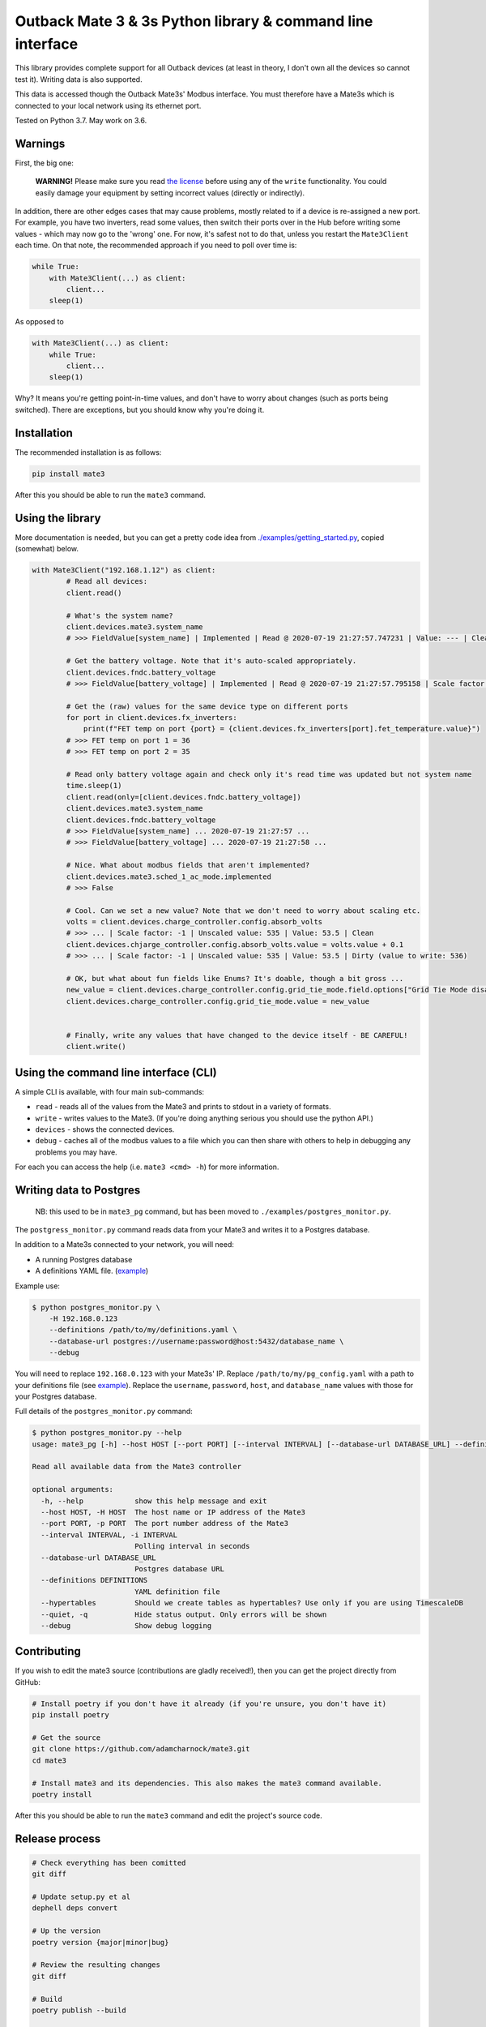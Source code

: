 
Outback Mate 3 & 3s Python library & command line interface
===========================================================


.. image:: https://badge.fury.io/py/mate3.svg
   :target: https://badge.fury.io/py/mate3
   :alt: PyPI version


This library provides complete support for all Outback devices (at least in theory, 
I don't own all the devices so cannot test it). Writing data is also supported.

This data is accessed though the Outback Mate3s' Modbus interface. You must therefore 
have a Mate3s which is connected to your local network using its ethernet port.

Tested on Python 3.7. May work on 3.6.

Warnings
--------

First, the big one:

..

   **WARNING!** Please make sure you read `the license <https://github.com/adamcharnock/mate3/blob/master/LICENSE>`_ before using any of the ``write`` functionality. You could easily damage your equipment by setting incorrect values (directly or indirectly).


In addition, there are other edges cases that may cause problems, mostly related to if a device is re-assigned a new port. For example, you have two inverters, read some values, then switch their ports over in the Hub before writing some values - which may now go to the 'wrong' one. For now, it's safest not to do that, unless you restart the ``Mate3Client`` each time. On that note, the recommended approach if you need to poll over time is:

.. code-block:: python

   while True:
       with Mate3Client(...) as client:
           client...
       sleep(1)

As opposed to

.. code-block:: python

   with Mate3Client(...) as client:
       while True:
           client...
       sleep(1)

Why? It means you're getting point-in-time values, and don't have to worry about changes (such as ports being switched). There are exceptions, but you should know why you're doing it.

Installation
------------

The recommended installation is as follows:

.. code-block:: sh

   pip install mate3

After this you should be able to run the ``mate3`` command.

Using the library
-----------------

More documentation is needed, but you can get a pretty code idea from `./examples/getting_started.py <./examples/getting_started.py>`_\ , copied (somewhat) below. 

.. code-block:: python

   with Mate3Client("192.168.1.12") as client:
           # Read all devices:
           client.read()

           # What's the system name?
           client.devices.mate3.system_name
           # >>> FieldValue[system_name] | Implemented | Read @ 2020-07-19 21:27:57.747231 | Value: --- | Clean

           # Get the battery voltage. Note that it's auto-scaled appropriately.
           client.devices.fndc.battery_voltage
           # >>> FieldValue[battery_voltage] | Implemented | Read @ 2020-07-19 21:27:57.795158 | Scale factor: -1 | Unscaled value: 544 | Value: 54.4 | Clean

           # Get the (raw) values for the same device type on different ports
           for port in client.devices.fx_inverters:
               print(f"FET temp on port {port} = {client.devices.fx_inverters[port].fet_temperature.value}")
           # >>> FET temp on port 1 = 36
           # >>> FET temp on port 2 = 35

           # Read only battery voltage again and check only it's read time was updated but not system name
           time.sleep(1)
           client.read(only=[client.devices.fndc.battery_voltage])
           client.devices.mate3.system_name
           client.devices.fndc.battery_voltage
           # >>> FieldValue[system_name] ... 2020-07-19 21:27:57 ...
           # >>> FieldValue[battery_voltage] ... 2020-07-19 21:27:58 ...

           # Nice. What about modbus fields that aren't implemented?
           client.devices.mate3.sched_1_ac_mode.implemented
           # >>> False

           # Cool. Can we set a new value? Note that we don't need to worry about scaling etc.
           volts = client.devices.charge_controller.config.absorb_volts
           # >>> ... | Scale factor: -1 | Unscaled value: 535 | Value: 53.5 | Clean
           client.devices.chjarge_controller.config.absorb_volts.value = volts.value + 0.1
           # >>> ... | Scale factor: -1 | Unscaled value: 535 | Value: 53.5 | Dirty (value to write: 536)

           # OK, but what about fun fields like Enums? It's doable, though a bit gross ...
           new_value = client.devices.charge_controller.config.grid_tie_mode.field.options["Grid Tie Mode disabled"]
           client.devices.charge_controller.config.grid_tie_mode.value = new_value


           # Finally, write any values that have changed to the device itself - BE CAREFUL!
           client.write()

Using the command line interface (CLI)
--------------------------------------

A simple CLI is available, with four main sub-commands:


* ``read`` - reads all of the values from the Mate3 and prints to stdout in a variety of formats.
* ``write`` - writes values to the Mate3. (If you're doing anything serious you should use the python API.)
* ``devices`` - shows the connected devices.
* ``debug`` - caches all of the modbus values to a file which you can then share with others to help in debugging any problems you may have.

For each you can access the help (i.e. ``mate3 <cmd> -h``\ ) for more information.

Writing data to Postgres
------------------------

..

   NB: this used to be in ``mate3_pg`` command, but has been moved to ``./examples/postgres_monitor.py``.


The ``postgress_monitor.py`` command reads data from your Mate3 and writes it to a Postgres database.

In addition to a Mate3s connected to your network, you will need:


* A running Postgres database
* A definitions YAML file. (\ `example <https://github.com/adamcharnock/mate3/blob/master/pg_config.yaml>`_\ )

Example use:

.. code-block::

   $ python postgres_monitor.py \
       -H 192.168.0.123 
       --definitions /path/to/my/definitions.yaml \
       --database-url postgres://username:password@host:5432/database_name \
       --debug

You will need to replace ``192.168.0.123`` with your Mate3s' IP. Replace ``/path/to/my/pg_config.yaml`` with 
a path to your definitions file (see `example <https://github.com/adamcharnock/mate3/blob/master/pg_config.yaml>`_\ ).
Replace the ``username``\ , ``password``\ , ``host``\ , and ``database_name`` values with those for your Postgres database.

Full details of the ``postgres_monitor.py`` command:

.. code-block::

   $ python postgres_monitor.py --help
   usage: mate3_pg [-h] --host HOST [--port PORT] [--interval INTERVAL] [--database-url DATABASE_URL] --definitions DEFINITIONS [--hypertables] [--quiet] [--debug]

   Read all available data from the Mate3 controller

   optional arguments:
     -h, --help            show this help message and exit
     --host HOST, -H HOST  The host name or IP address of the Mate3
     --port PORT, -p PORT  The port number address of the Mate3
     --interval INTERVAL, -i INTERVAL
                           Polling interval in seconds
     --database-url DATABASE_URL
                           Postgres database URL
     --definitions DEFINITIONS
                           YAML definition file
     --hypertables         Should we create tables as hypertables? Use only if you are using TimescaleDB
     --quiet, -q           Hide status output. Only errors will be shown
     --debug               Show debug logging

Contributing
------------

If you wish to edit the mate3 source (contributions are gladly received!), 
then you can get the project directly from GitHub:

.. code-block:: sh

   # Install poetry if you don't have it already (if you're unsure, you don't have it)
   pip install poetry

   # Get the source
   git clone https://github.com/adamcharnock/mate3.git
   cd mate3

   # Install mate3 and its dependencies. This also makes the mate3 command available.
   poetry install

After this you should be able to run the ``mate3`` command and edit the project's source code.

Release process
---------------

.. code-block:: sh

   # Check everything has been comitted
   git diff

   # Update setup.py et al
   dephell deps convert

   # Up the version
   poetry version {major|minor|bug}

   # Review the resulting changes
   git diff

   # Build
   poetry publish --build

   # Docker: build & push
   docker build -t adamcharnock/mate3:{VERSION_HERE} .
   docker push adamcharnock/mate3:{VERSION_HERE}

   # Commit
   git ci  -m "Version bump"
   git push
   git push --tags

Credits
-------

This was originally a heavily refactored version of
`basrijn's Outback_Mate3 library <https://github.com/basrijn/Outback_Mate3>`_\ , though has largely been completely rewritten since. Thanks anyway basrijn!
